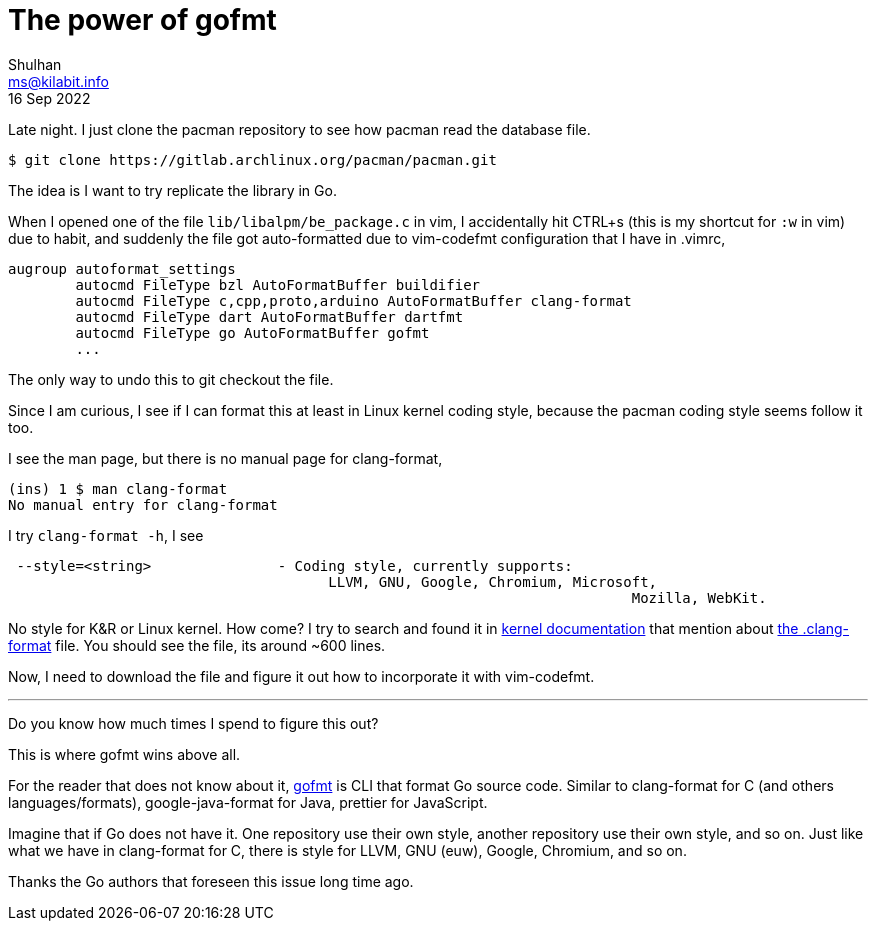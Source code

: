 = The power of gofmt
Shulhan <ms@kilabit.info>
16 Sep 2022

Late night.
I just clone the pacman repository to see how pacman read the database file.

	$ git clone https://gitlab.archlinux.org/pacman/pacman.git

The idea is I want to try replicate the library in Go.

When I opened one of the file `lib/libalpm/be_package.c` in vim, I
accidentally hit CTRL+s (this is my shortcut for `:w` in vim) due to habit,
and suddenly the file got auto-formatted due to vim-codefmt configuration that
I have in .vimrc,

----
augroup autoformat_settings
	autocmd FileType bzl AutoFormatBuffer buildifier
	autocmd FileType c,cpp,proto,arduino AutoFormatBuffer clang-format
	autocmd FileType dart AutoFormatBuffer dartfmt
	autocmd FileType go AutoFormatBuffer gofmt
	...
----

The only way to undo this to git checkout the file.

Since I am curious, I see if I can format this at least in Linux
kernel coding style, because the pacman coding style seems follow it too.

I see the man page, but there is no manual page for clang-format,

	(ins) 1 $ man clang-format
	No manual entry for clang-format

I try `clang-format -h`, I see

----
 --style=<string>               - Coding style, currently supports:
                                      LLVM, GNU, Google, Chromium, Microsoft,
									  Mozilla, WebKit.
----

No style for K&R or Linux kernel.
How come?
I try to search and found it in
https://www.kernel.org/doc/html/latest/process/clang-format.html[kernel
documentation^]
that mention about
https://git.kernel.org/pub/scm/linux/kernel/git/torvalds/linux.git/tree/.clang-format[the .clang-format^]
file.
You should see the file, its around ~600 lines.

Now, I need to download the file and figure it out how to incorporate it with
vim-codefmt.

* * *

Do you know how much times I spend to figure this out?

This is where gofmt wins above all.

For the reader that does not know about it,
https://pkg.go.dev/cmd/gofmt[gofmt^]
is CLI that format Go source code.
Similar to clang-format for C (and others languages/formats),
google-java-format for Java, prettier for JavaScript.

Imagine that if Go does not have it.
One repository use their own style, another repository use their own style,
and so on.
Just like what we have in clang-format for C, there is style for LLVM, GNU
(euw), Google, Chromium, and so on.

Thanks the Go authors that foreseen this issue long time ago.
